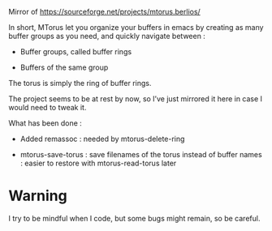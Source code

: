 
#+STARTUP: showall

Mirror of https://sourceforge.net/projects/mtorus.berlios/

In short, MTorus let you organize your buffers in emacs by creating
as many buffer groups as you need, and quickly navigate between :

  - Buffer groups, called buffer rings

  - Buffers of the same group

The torus is simply the ring of buffer rings.

The project seems to be at rest by now, so I’ve just mirrored it here
in case I would need to tweak it.

What has been done :

  - Added remassoc : needed by mtorus-delete-ring

  - mtorus-save-torus : save filenames of the torus instead of buffer
    names : easier to restore with mtorus-read-torus later


* Warning

I try to be mindful when I code, but some bugs might remain, so be careful.
